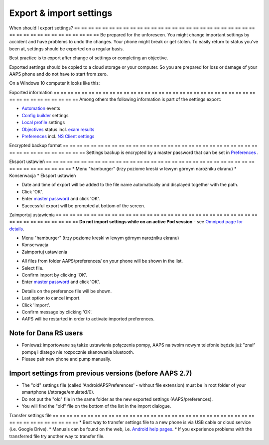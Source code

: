 Export & import settings
**************************************************

When should I export settings?
== == == == == == == == == == == == == == == == == == == == == == == == == == == == == == == == == == == == == == ==
Be prepared for the unforeseen. You might change important settings by accident and have problems to undo the changes. Your phone might break or get stolen. To easily return to status you've been at, settings should be exported on a regular basis.

Best practice is to export after change of settings or completing an objective. 

Exported settings should be copied to a cloud storage or your computer. So you are prepared for loss or damage of your AAPS phone and do not have to start from zero.

On a Windows 10 computer it looks like this:
  
.. image:: ../images/AAPS_ExImportSettingsWin.png
  :alt: AndroidAPS Preferences phone connected to computer

Exported information
== == == == == == == == == == == == == == == == == == == == == == == == == == == == == == == == == == == == == == ==
Among others the following information is part of the settings export:

* `Automation <../Usage/Automation.html>`_ events
* `Config builder <../Configuration/Config-Builder.html>`_ settings
* `Local profile <../Configuration/Config-Builder.html#local-profile-recommended>`_ settings
* `Objectives <../Usage/Objectives.html>`_ status incl. `exam results <../Usage/Objectives.html#objective-3-prove-your-knowledge>`_
* `Preferences <../Configuration/Preferences.html>`_ incl. `NS Client settings <../Configuration/Preferences.html#nsclient>`_

Encrypted backup format
== == == == == == == == == == == == == == == == == == == == == == == == == == == == == == == == == == == == == == ==
Settings backup is encrypted by a master password that can be set in `Preferences <../Configuration/Preferences.html#master-password>`_ .


Eksport ustawień
== == == == == == == == == == == == == == == == == == == == == == == == == == == == == == == == == == == == == == ==
* Menu "hamburger" (trzy poziome kreski w lewym górnym narożniku ekranu)
* Konserwacja
* Eksport ustawień

.. image:: ../images/AAPS_ExportSettings1.png
  :alt: AndroidAPS export settings 1

* Date and time of export will be added to the file name automatically and displayed together with the path.
* Click 'OK'.
* Enter `master password <../Configuration/Preferences.html#master-password>`_ and click 'OK'.
* Successful export will be prompted at bottom of the screen.

.. image:: ../images/AAPS_ExportSettings2.png
  :alt: AndroidAPS export settings 2
  
Zaimportuj ustawienia
== == == == == == == == == == == == == == == == == == == == == == == == == == == == == == == == == == == == == == ==
**Do not import settings while on an active Pod session** - see `Omnipod page for details <../Configuration/OmnipodEros.html#import-settings-from-previous-aaps>`_.

* Menu "hamburger" (trzy poziome kreski w lewym górnym narożniku ekranu)
* Konserwacja
* Zaimportuj ustawienia

.. image:: ../images/AAPS_ImportSettings1.png
  :alt: AndroidAPS import settings 1

* All files from folder AAPS/preferences/ on your phone will be shown in the list.
* Select file.
* Confirm import by clicking 'OK'.
* Enter `master password <../Configuration/Preferences.html#master-password>`_ and click 'OK'.

.. image:: ../images/AAPS_ImportSettings2.png
  :alt: AndroidAPS import settings 2

* Details on the preference file will be shown.
* Last option to cancel import.
* Click 'Import'.
* Confirm message by clicking 'OK'.
* AAPS will be restarted in order to activate imported preferences.

Note for Dana RS users
------------------------------------------------------------
* Ponieważ importowane są także ustawienia połączenia pompy, AAPS na twoim nowym telefonie będzie już "znał" pompę i dlatego nie rozpocznie skanowania bluetooth. 
* Please pair new phone and pump manually.

Import settings from previous versions (before AAPS 2.7)
------------------------------------------------------------
* The "old" settings file (called 'AndroidAPSPreferences' - without file extension) must be in root folder of your smartphone (/storage/emulated/0).
* Do not put the "old" file in the same folder as the new exported settings (AAPS/preferences).
* You will find the "old" file on the bottom of the list in the import dialogue.

Transfer settings file
== == == == == == == == == == == == == == == == == == == == == == == == == == == == == == == == == == == == == == ==
* Best way to transfer settings file to a new phone is via USB cable or cloud service (i.e. Google Drive).
* Manuals can be found on the web, i.e. `Android help pages <https://support.google.com/android/answer/9064445?hl=en>`_.
* If you experience problems with the transferred file try another way to transfer file.
